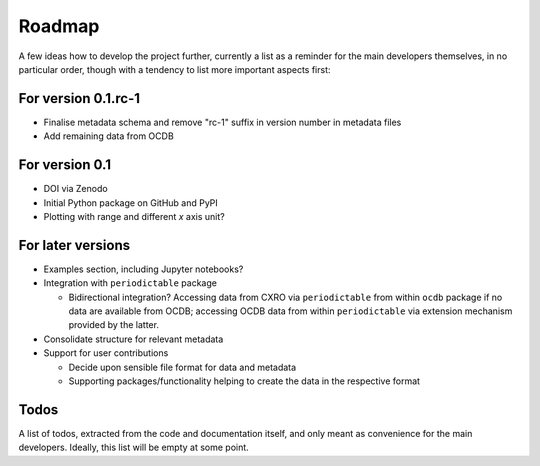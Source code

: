 =======
Roadmap
=======

A few ideas how to develop the project further, currently a list as a reminder for the main developers themselves, in no particular order, though with a tendency to list more important aspects first:


For version 0.1.rc-1
====================

* Finalise metadata schema and remove "rc-1" suffix in version number in metadata files

* Add remaining data from OCDB


For version 0.1
===============

* DOI via Zenodo

* Initial Python package on GitHub and PyPI

* Plotting with range and different *x* axis unit?


For later versions
==================

* Examples section, including Jupyter notebooks?

* Integration with ``periodictable`` package

  * Bidirectional integration? Accessing data from CXRO via ``periodictable`` from within ``ocdb`` package if no data are available from OCDB; accessing OCDB data from within ``periodictable`` via extension mechanism provided by the latter.

* Consolidate structure for relevant metadata

* Support for user contributions

  * Decide upon sensible file format for data and metadata
  * Supporting packages/functionality helping to create the data in the respective format


Todos
=====

A list of todos, extracted from the code and documentation itself, and only meant as convenience for the main developers. Ideally, this list will be empty at some point.

.. todolist::


